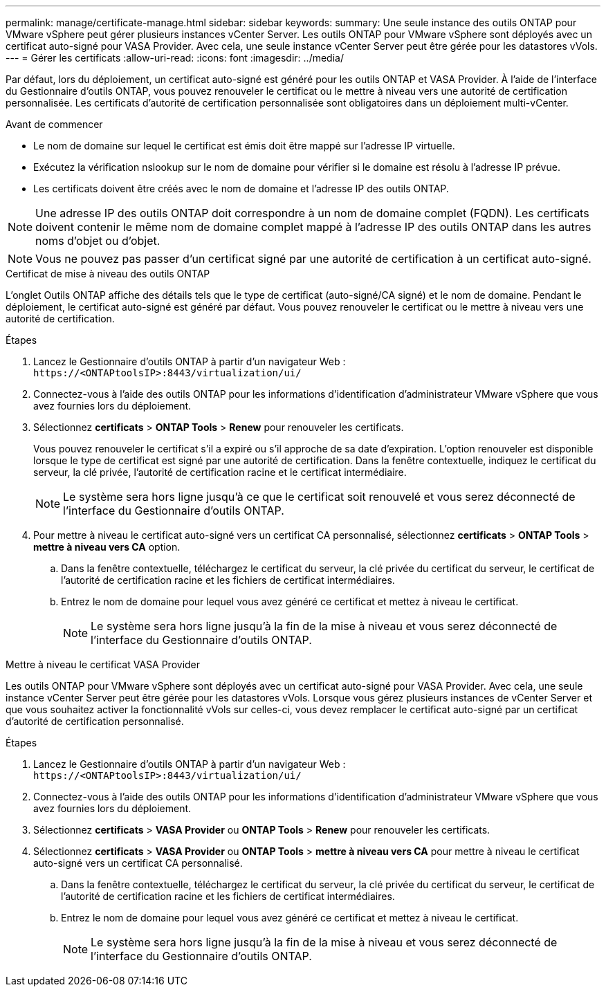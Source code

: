 ---
permalink: manage/certificate-manage.html 
sidebar: sidebar 
keywords:  
summary: Une seule instance des outils ONTAP pour VMware vSphere peut gérer plusieurs instances vCenter Server. Les outils ONTAP pour VMware vSphere sont déployés avec un certificat auto-signé pour VASA Provider. Avec cela, une seule instance vCenter Server peut être gérée pour les datastores vVols. 
---
= Gérer les certificats
:allow-uri-read: 
:icons: font
:imagesdir: ../media/


[role="lead"]
Par défaut, lors du déploiement, un certificat auto-signé est généré pour les outils ONTAP et VASA Provider. À l'aide de l'interface du Gestionnaire d'outils ONTAP, vous pouvez renouveler le certificat ou le mettre à niveau vers une autorité de certification personnalisée. Les certificats d'autorité de certification personnalisée sont obligatoires dans un déploiement multi-vCenter.

.Avant de commencer
* Le nom de domaine sur lequel le certificat est émis doit être mappé sur l'adresse IP virtuelle.
* Exécutez la vérification nslookup sur le nom de domaine pour vérifier si le domaine est résolu à l'adresse IP prévue.
* Les certificats doivent être créés avec le nom de domaine et l'adresse IP des outils ONTAP.



NOTE: Une adresse IP des outils ONTAP doit correspondre à un nom de domaine complet (FQDN). Les certificats doivent contenir le même nom de domaine complet mappé à l'adresse IP des outils ONTAP dans les autres noms d'objet ou d'objet.


NOTE: Vous ne pouvez pas passer d'un certificat signé par une autorité de certification à un certificat auto-signé.

[role="tabbed-block"]
====
.Certificat de mise à niveau des outils ONTAP
--
L'onglet Outils ONTAP affiche des détails tels que le type de certificat (auto-signé/CA signé) et le nom de domaine. Pendant le déploiement, le certificat auto-signé est généré par défaut. Vous pouvez renouveler le certificat ou le mettre à niveau vers une autorité de certification.

.Étapes
. Lancez le Gestionnaire d'outils ONTAP à partir d'un navigateur Web : `\https://<ONTAPtoolsIP>:8443/virtualization/ui/`
. Connectez-vous à l'aide des outils ONTAP pour les informations d'identification d'administrateur VMware vSphere que vous avez fournies lors du déploiement.
. Sélectionnez *certificats* > *ONTAP Tools* > *Renew* pour renouveler les certificats.
+
Vous pouvez renouveler le certificat s'il a expiré ou s'il approche de sa date d'expiration. L'option renouveler est disponible lorsque le type de certificat est signé par une autorité de certification. Dans la fenêtre contextuelle, indiquez le certificat du serveur, la clé privée, l'autorité de certification racine et le certificat intermédiaire.

+

NOTE: Le système sera hors ligne jusqu'à ce que le certificat soit renouvelé et vous serez déconnecté de l'interface du Gestionnaire d'outils ONTAP.

. Pour mettre à niveau le certificat auto-signé vers un certificat CA personnalisé, sélectionnez *certificats* > *ONTAP Tools* > *mettre à niveau vers CA* option.
+
.. Dans la fenêtre contextuelle, téléchargez le certificat du serveur, la clé privée du certificat du serveur, le certificat de l'autorité de certification racine et les fichiers de certificat intermédiaires.
.. Entrez le nom de domaine pour lequel vous avez généré ce certificat et mettez à niveau le certificat.
+

NOTE: Le système sera hors ligne jusqu'à la fin de la mise à niveau et vous serez déconnecté de l'interface du Gestionnaire d'outils ONTAP.





--
.Mettre à niveau le certificat VASA Provider
--
Les outils ONTAP pour VMware vSphere sont déployés avec un certificat auto-signé pour VASA Provider. Avec cela, une seule instance vCenter Server peut être gérée pour les datastores vVols. Lorsque vous gérez plusieurs instances de vCenter Server et que vous souhaitez activer la fonctionnalité vVols sur celles-ci, vous devez remplacer le certificat auto-signé par un certificat d'autorité de certification personnalisé.

.Étapes
. Lancez le Gestionnaire d'outils ONTAP à partir d'un navigateur Web : `\https://<ONTAPtoolsIP>:8443/virtualization/ui/`
. Connectez-vous à l'aide des outils ONTAP pour les informations d'identification d'administrateur VMware vSphere que vous avez fournies lors du déploiement.
. Sélectionnez *certificats* > *VASA Provider* ou *ONTAP Tools* > *Renew* pour renouveler les certificats.
. Sélectionnez *certificats* > *VASA Provider* ou *ONTAP Tools* > *mettre à niveau vers CA* pour mettre à niveau le certificat auto-signé vers un certificat CA personnalisé.
+
.. Dans la fenêtre contextuelle, téléchargez le certificat du serveur, la clé privée du certificat du serveur, le certificat de l'autorité de certification racine et les fichiers de certificat intermédiaires.
.. Entrez le nom de domaine pour lequel vous avez généré ce certificat et mettez à niveau le certificat.
+

NOTE: Le système sera hors ligne jusqu'à la fin de la mise à niveau et vous serez déconnecté de l'interface du Gestionnaire d'outils ONTAP.





--
====